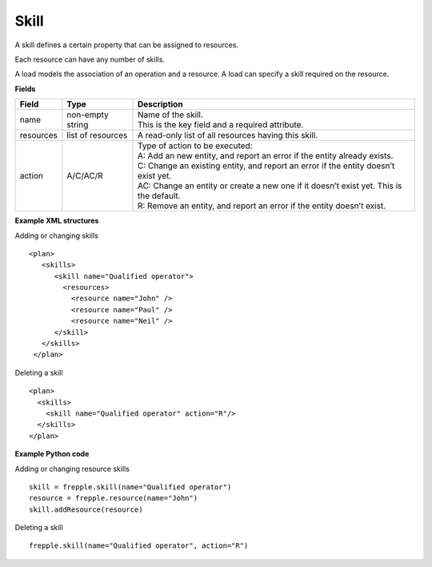 =====
Skill
=====

A skill defines a certain property that can be assigned to resources.

Each resource can have any number of skills.

A load models the association of an operation and a resource. A load can
specify a skill required on the resource.

**Fields**

============ ================= ===========================================================
Field        Type              Description
============ ================= ===========================================================
name         non-empty string  | Name of the skill.
                               | This is the key field and a required attribute.
resources    list of resources A read-only list of all resources having this skill.
action       A/C/AC/R          | Type of action to be executed:
                               | A: Add an new entity, and report an error if the entity
                                 already exists.
                               | C: Change an existing entity, and report an error if the
                                 entity doesn’t exist yet.
                               | AC: Change an entity or create a new one if it doesn’t
                                 exist yet. This is the default.
                               | R: Remove an entity, and report an error if the entity
                                 doesn’t exist.
============ ================= ===========================================================

**Example XML structures**

Adding or changing skills

::

   <plan>
      <skills>
         <skill name="Qualified operator">
           <resources>
             <resource name="John" />
             <resource name="Paul" />
             <resource name="Neil" />
         </skill>
      </skills>
    </plan>

Deleting a skill

::

   <plan>
     <skills>
       <skill name="Qualified operator" action="R"/>
     </skills>
   </plan>

**Example Python code**

Adding or changing resource skills

::

    skill = frepple.skill(name="Qualified operator")
    resource = frepple.resource(name="John")
    skill.addResource(resource)

Deleting a skill

::

    frepple.skill(name="Qualified operator", action="R")
